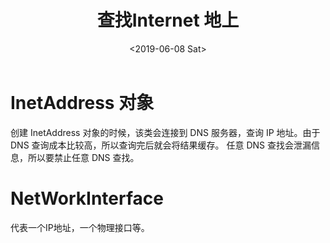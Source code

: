 #+TITLE: 查找Internet 地上
#+DATE:<2019-06-08 Sat> 
* InetAddress 对象

创建 InetAddress 对象的时候，该类会连接到 DNS 服务器，查询 IP  地址。由于 DNS 查询成本比较高，所以查询完后就会将结果缓存。
任意 DNS 查找会泄漏信息，所以要禁止任意 DNS 查找。

* NetWorkInterface 
代表一个IP地址，一个物理接口等。
